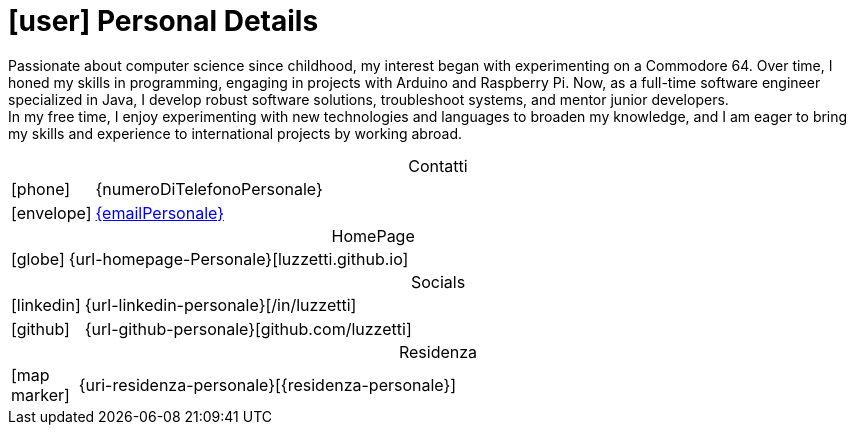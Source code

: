[[personal-details]]
= icon:user[] Personal Details

[.text-justify]
Passionate about computer science since childhood, my interest began with experimenting on a Commodore 64. Over time, I honed my skills in programming, engaging in projects with Arduino and Raspberry Pi.
Now, as a full-time software engineer specialized in Java, I develop robust software solutions, troubleshoot systems, and mentor junior developers. +
In my free time, I enjoy experimenting with new technologies and languages to broaden my knowledge, and I am eager to bring my skills and experience to international projects by working abroad.

[caption=]
[cols="1,12"]
[frame=none]
[grid=none]
.Contatti
|===
^| icon:phone[] | {numeroDiTelefonoPersonale}
^| icon:envelope[] | mailto:{emailPersonale}[{emailPersonale},role=email]
|===

[caption=]
[cols="1,12"]
[frame=none]
[grid=none]
.HomePage
|===
^| icon:globe[] | {url-homepage-Personale}[luzzetti.github.io]
|===

[caption=]
[cols="1,12"]
[frame=none]
[grid=none]
.Socials
|===
^| icon:linkedin[] | {url-linkedin-personale}[/in/luzzetti]
^| icon:github[] | {url-github-personale}[github.com/luzzetti]
|===

[caption=]
[cols="1,12"]
[frame=none]
[grid=none]
.Residenza
|===
^| icon:map-marker[] | {uri-residenza-personale}[{residenza-personale}]
|===

